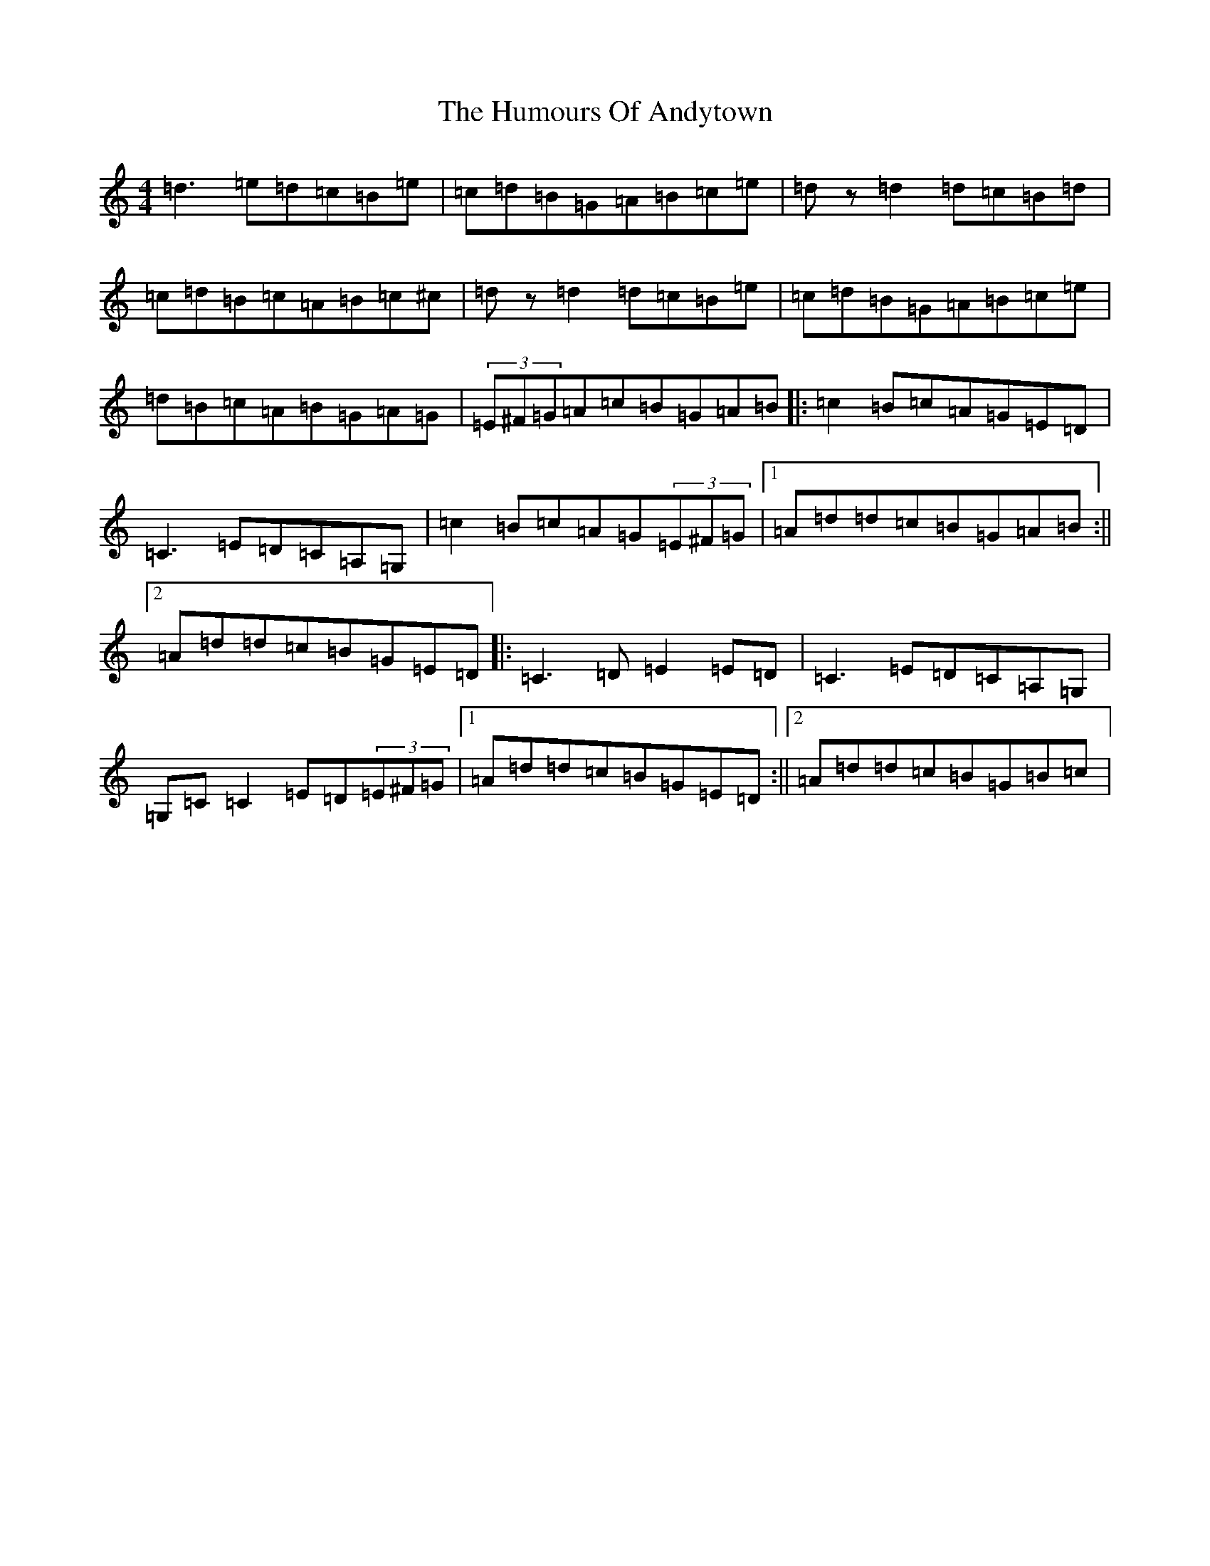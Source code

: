 X: 9428
T: Humours Of Andytown, The
S: https://thesession.org/tunes/7240#setting7240
R: reel
M:4/4
L:1/8
K: C Major
=d3=e=d=c=B=e|=c=d=B=G=A=B=c=e|=dz=d2=d=c=B=d|=c=d=B=c=A=B=c^c|=dz=d2=d=c=B=e|=c=d=B=G=A=B=c=e|=d=B=c=A=B=G=A=G|(3=E^F=G=A=c=B=G=A=B|:=c2=B=c=A=G=E=D|=C3=E=D=C=A,=G,|=c2=B=c=A=G(3=E^F=G|1=A=d=d=c=B=G=A=B:||2=A=d=d=c=B=G=E=D|:=C3=D=E2=E=D|=C3=E=D=C=A,=G,|=G,=C=C2=E=D(3=E^F=G|1=A=d=d=c=B=G=E=D:||2=A=d=d=c=B=G=B=c|
